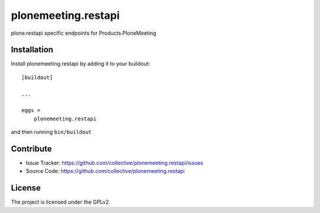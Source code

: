.. This README is meant for consumption by humans and pypi. Pypi can render rst files so please do not use Sphinx features.
   If you want to learn more about writing documentation, please check out: http://docs.plone.org/about/documentation_styleguide.html
   This text does not appear on pypi or github. It is a comment.

====================
plonemeeting.restapi
====================

plone.restapi specific endpoints for Products.PloneMeeting


Installation
------------

Install plonemeeting.restapi by adding it to your buildout::

    [buildout]

    ...

    eggs =
        plonemeeting.restapi


and then running ``bin/buildout``


Contribute
----------

- Issue Tracker: https://github.com/collective/plonemeeting.restapi/issues
- Source Code: https://github.com/collective/plonemeeting.restapi


License
-------

The project is licensed under the GPLv2.
